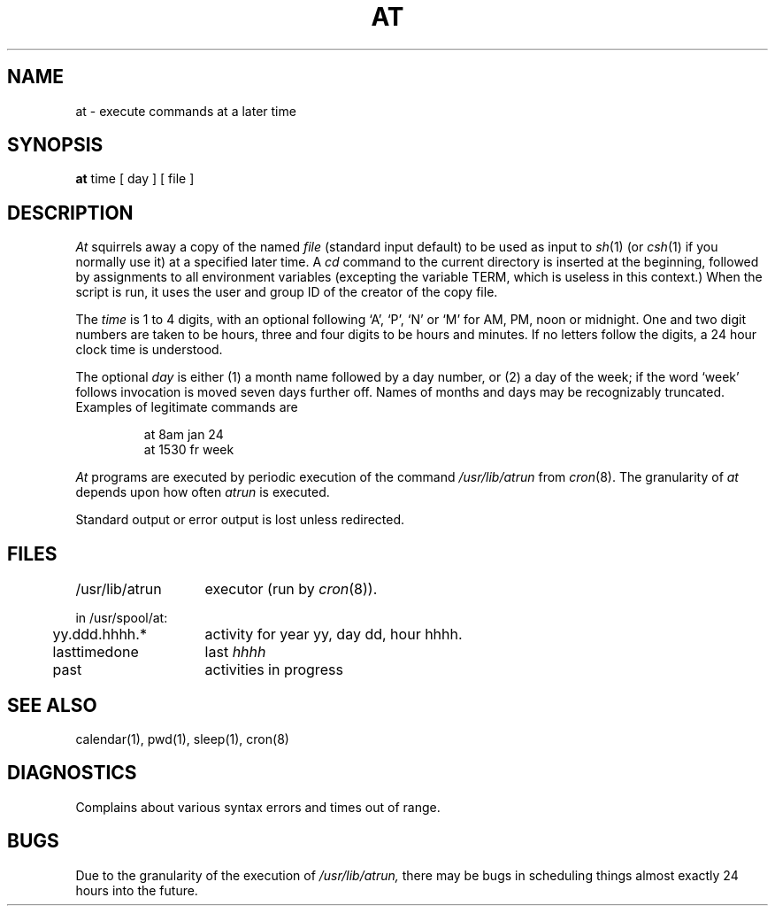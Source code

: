 .\" Copyright (c) 1980 Regents of the University of California.
.\" All rights reserved.  The Berkeley software License Agreement
.\" specifies the terms and conditions for redistribution.
.\"
.\"	@(#)at.1	4.1 (Berkeley) 4/29/85
.\"
.TH AT 1 
.UC 4
.SH NAME
at \- execute commands at a later time
.SH SYNOPSIS
.B at
time
[
day
]
[
file
]
.SH DESCRIPTION
.I At
squirrels away a copy of the named
.I file
(standard input default)
to be used as input to
.IR sh (1)
(or
.IR csh (1)
if you normally use it)
at a specified later time.
A
.I cd
command to the current directory is inserted
at the beginning,
followed by assignments to all environment variables (excepting the
variable TERM, which is useless in this context.)
When the script is run, it uses the user and group ID
of the creator of the copy file.
.PP
The
.I time
is 1 to 4 digits, with an optional following
`A', `P', `N' or `M' for
AM, PM, noon or midnight.
One and two digit numbers are taken to be hours, three and four digits
to be hours and minutes.
If no letters follow the digits, a 24 hour clock time is understood.
.PP
The optional
.I day
is either
(1) a month name followed by a day number,
or
(2) a day of the week; if the word `week' follows
invocation is moved seven days further off.
Names of months and days may be recognizably truncated.
Examples of legitimate commands are
.IP
at 8am jan 24
.br
at 1530 fr week
.PP
.I At
programs are executed by periodic execution
of the command
.I /usr/lib/atrun
from
.IR cron (8).
The granularity of
.I at
depends upon how often
.I atrun
is executed.
.PP
Standard output or error output is lost unless redirected.
.SH FILES
.ta 2i
/usr/lib/atrun	executor (run by 
.IR cron (8)).
.sp
in /usr/spool/at:
.ta .5i 2i
.br
\&	yy.ddd.hhhh.*	activity for year yy, day dd, hour hhhh.
.br
\&	lasttimedone	last \fIhhhh\fR
.br
\&	past	activities in progress
.SH "SEE ALSO"
calendar(1),
pwd(1),
sleep(1),
cron(8)
.SH DIAGNOSTICS
Complains about various syntax errors and times out of range.
.SH BUGS
Due to the granularity of the execution of
.I /usr/lib/atrun,
there may be bugs in scheduling things almost
exactly 24 hours into the future.
